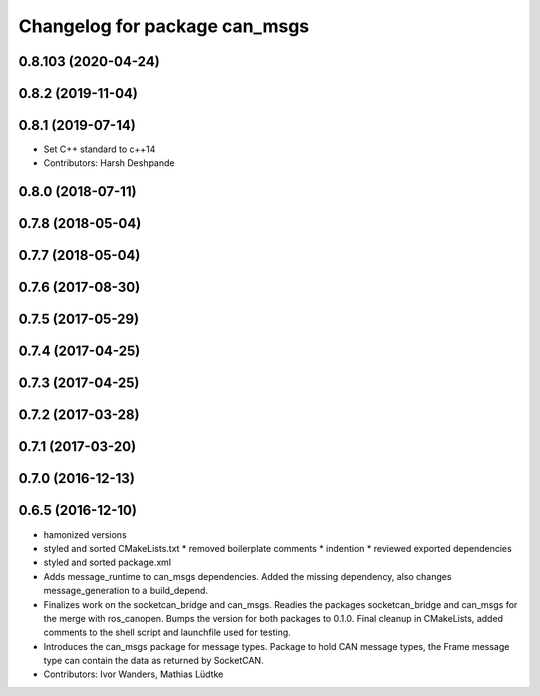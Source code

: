 ^^^^^^^^^^^^^^^^^^^^^^^^^^^^^^
Changelog for package can_msgs
^^^^^^^^^^^^^^^^^^^^^^^^^^^^^^

0.8.103 (2020-04-24)
--------------------

0.8.2 (2019-11-04)
------------------

0.8.1 (2019-07-14)
------------------
* Set C++ standard to c++14
* Contributors: Harsh Deshpande

0.8.0 (2018-07-11)
------------------

0.7.8 (2018-05-04)
------------------

0.7.7 (2018-05-04)
------------------

0.7.6 (2017-08-30)
------------------

0.7.5 (2017-05-29)
------------------

0.7.4 (2017-04-25)
------------------

0.7.3 (2017-04-25)
------------------

0.7.2 (2017-03-28)
------------------

0.7.1 (2017-03-20)
------------------

0.7.0 (2016-12-13)
------------------

0.6.5 (2016-12-10)
------------------
* hamonized versions
* styled and sorted CMakeLists.txt
  * removed boilerplate comments
  * indention
  * reviewed exported dependencies
* styled and sorted package.xml
* Adds message_runtime to can_msgs dependencies.
  Added the missing dependency, also changes message_generation to a build_depend.
* Finalizes work on the socketcan_bridge and can_msgs.
  Readies the packages socketcan_bridge and can_msgs for the merge with ros_canopen.
  Bumps the version for both packages to 0.1.0. Final cleanup in CMakeLists, added
  comments to the shell script and launchfile used for testing.
* Introduces the can_msgs package for message types.
  Package to hold CAN message types, the Frame message type can contain the data
  as returned by SocketCAN.
* Contributors: Ivor Wanders, Mathias Lüdtke
